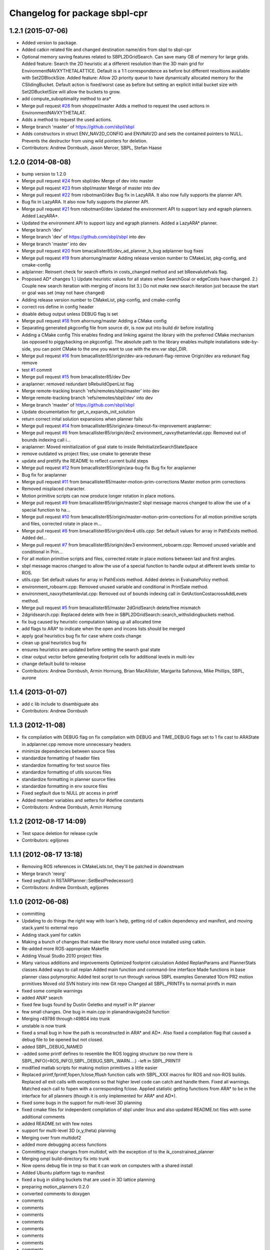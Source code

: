 ^^^^^^^^^^^^^^^^^^^^^^^^^^^^^^
Changelog for package sbpl-cpr
^^^^^^^^^^^^^^^^^^^^^^^^^^^^^^

1.2.1 (2015-07-06)
------------------
* Added version to package.
* Added catkin related file and changed destination name/dirs from sbpl to sbpl-cpr
* Optional memory saving features related to SBPL2DGridSearch. Can save many GB of memory for large grids.
  Added feature: Search the 2D heuristic at a different resolution than the 3D main grid for EnvironmentNAVXYTHETALATTICE. Default is a 1:1 correspondence as before but different resoltions available with Set2DBlockSize.
  Added feature: Allow 2D priority queue to have dynamically allocated memory for the CSlidingBucket. Default action is fixed/worst case as before but setting an explicit initial bucket size with Set2DBucketSize will allow the buckets to grow.
* add compute_suboptimality method to ara*
* Merge pull request `#28 <https://github.com/clearpathrobotics/sbpl/issues/28>`_ from shoppel/master
  Adds a method to request the used actions in EnvironmentNAVXYTHETALAT.
* Adds a method to request the used actions.
* Merge branch 'master' of https://github.com/sbpl/sbpl
* Adds constructors in struct ENV_NAV2D_CONFIG and ENVNAV2D and sets the contained pointers to NULL.
  Prevents the destructor from using wild pointers for deletion.
* Contributors: Andrew Dornbush, Jason Mercer, SBPL, Stefan Haase

1.2.0 (2014-08-08)
------------------
* bump version to 1.2.0
* Merge pull request `#24 <https://github.com/clearpathrobotics/sbpl/issues/24>`_ from sbpl/dev
  Merge of dev into master
* Merge pull request `#23 <https://github.com/clearpathrobotics/sbpl/issues/23>`_ from sbpl/master
  Merge of master into dev
* Merge pull request `#22 <https://github.com/clearpathrobotics/sbpl/issues/22>`_ from robotman0/dev
  Bug fix in LazyARA. It also now fully supports the planner API.
* Bug fix in LazyARA. It also now fully supports the planner API.
* Merge pull request `#21 <https://github.com/clearpathrobotics/sbpl/issues/21>`_ from robotman0/dev
  Updated the environment API to support lazy and egraph planners. Added LazyARA*.
* Updated the environment API to support lazy and egraph planners. Added a LazyARA* planner.
* Merge branch 'dev'
* Merge branch 'dev' of https://github.com/sbpl/sbpl into dev
* Merge branch 'master' into dev
* Merge pull request `#20 <https://github.com/clearpathrobotics/sbpl/issues/20>`_ from bmacallister85/dev_ad_planner_h_bug
  adplanner bug fixes
* Merge pull request `#19 <https://github.com/clearpathrobotics/sbpl/issues/19>`_ from ahornung/master
  Adding release version number to CMakeList, pkg-config, and cmake-config
* adplanner:   Reinsert check for search efforts in costs_changed method and set bReevalutefvals flag.
* Proposed AD* changes
  1.)  Update heuristic values for all states when SearchGoal or edgeCosts have changed.
  2.)  Couple new search iteration with merging of incons list
  3.)  Do not make new search iteration just because the start or goal was set (may not have changed)
* Adding release version number to CMakeList, pkg-config, and cmake-config
* correct ros define in config header
* disable debug output unless DEBUG flag is set
* Merge pull request `#18 <https://github.com/clearpathrobotics/sbpl/issues/18>`_ from ahornung/master
  Adding a CMake config
* Separating generated pkgconfig file from source dir, is now put into build dir before installing
* Adding a CMake config
  This enables finding and linking against the library with the preferred
  CMake mechanism (as opposed to piggybacking on pkgconfig).
  The absolute path to the library enables multiple
  installations side-by-side, you can point CMake to the one you want to
  use with the env.var sbpl_DIR.
* Merge pull request `#16 <https://github.com/clearpathrobotics/sbpl/issues/16>`_ from bmacallister85/origin/dev-ara-redunant-flag-remove
  Origin/dev ara redunant flag remove
* test `#1 <https://github.com/clearpathrobotics/sbpl/issues/1>`_ commit
* Merge pull request `#15 <https://github.com/clearpathrobotics/sbpl/issues/15>`_ from bmacallister85/dev
  Dev
* araplanner: removed redundant bRebuildOpenList flag
* Merge remote-tracking branch 'refs/remotes/sbpl/master' into dev
* Merge remote-tracking branch 'refs/remotes/sbpl/dev' into dev
* Merge branch 'master' of https://github.com/sbpl/sbpl
* Update documentation for get_n_expands_init_solution
* return correct inital solution expansions when planner fails
* Merge pull request `#14 <https://github.com/clearpathrobotics/sbpl/issues/14>`_ from bmacallister85/origin/ara-timeout-fix-improvement
  araplanner:
* Merge pull request `#6 <https://github.com/clearpathrobotics/sbpl/issues/6>`_ from bmacallister85/origin/dev2
  environment_navxythetamlevlat.cpp: Removed out of bounds indexing call i...
* araplanner:
  Moved reinitialization of goal state to inside ReInitializeSearchStateSpace
* remove outdated vs project files; use cmake to generate these
* update and prettify the README to reflect current build steps
* Merge pull request `#12 <https://github.com/clearpathrobotics/sbpl/issues/12>`_ from bmacallister85/origin/ara-bug-fix
  Bug fix for araplanner
* Bug fix for araplanner
* Merge pull request `#11 <https://github.com/clearpathrobotics/sbpl/issues/11>`_ from bmacallister85/master-motion-prim-corrections
  Master motion prim corrections
* Removed misplaced character.
* Motion primitive scripts can now produce longer rotation in place motions.
* Merge pull request `#9 <https://github.com/clearpathrobotics/sbpl/issues/9>`_ from bmacallister85/origin/master2
  sbpl message macros changed to allow the use of a special function to ha...
* Merge pull request `#10 <https://github.com/clearpathrobotics/sbpl/issues/10>`_ from bmacallister85/origin/master-motion-prim-corrections
  For all motion primitive scripts and files, corrected rotate in place m...
* Merge pull request `#8 <https://github.com/clearpathrobotics/sbpl/issues/8>`_ from bmacallister85/origin/dev4
  utils.cpp: Set default values for array in PathExists method.  Added del...
* Merge pull request `#7 <https://github.com/clearpathrobotics/sbpl/issues/7>`_ from bmacallister85/origin/dev3
  environment_roboarm.cpp: Removed unused variable and conditional in Prin...
* For all motion primitive scripts  and files, corrected rotate in place motions between last and first angles.
* sbpl message macros changed to allow the use of a special function to handle output at different levels similar to ROS.
* utils.cpp: Set default values for array in PathExists method.  Added deletes in EvaluatePolicy method.
* environment_roboarm.cpp: Removed unused variable and conditional in PrintSate method.
* environment_navxythetamlevlat.cpp: Removed out of bounds indexing call in GetActionCostacrossAddLevels method.
* Merge pull request `#5 <https://github.com/clearpathrobotics/sbpl/issues/5>`_ from bmacallister85/master
  2dGridSearch delete/free mismatch
* 2dgridsearch.cpp: Replaced delete with free  in SBPL2DGridSearch::search_withslidingbuckets method.
* fix bug caused by heuristic computation taking up all allocated time
* add flags to ARA* to indicate when the open and incons lists should be merged
* apply goal heuristics bug fix for case where costs change
* clean up goal heuristics bug fix
* ensures heuristics are updated before setting the search goal state
* clear output vector before generating footprint cells for additional levels in multi-lev
* change default build to release
* Contributors: Andrew Dornbush, Armin Hornung, Brian MacAllister, Margarita Safonova, Mike Phillips, SBPL, aurone

1.1.4 (2013-01-07)
------------------
* add c lib include to disambiguate abs
* Contributors: Andrew Dornbush

1.1.3 (2012-11-08)
------------------
* fix compilation with DEBUG flag on
  fix compilation with DEBUG and TIME_DEBUG flags set to 1
  fix cast to ARAState in adplanner.cpp
  remove more unnecessary headers
* minimize dependencies between source files
* standardize formatting of header files
* standardize formatting for test source files
* standardize formatting of utils sources files
* standardize formatting in planner source files
* standardize formatting in env source files
* Fixed segfault due to NULL ptr access in printf
* Added member variables and setters for #define constants
* Contributors: Andrew Dornbush, Armin Hornung

1.1.2 (2012-08-17 14:09)
------------------------
* Test space deletion for release cycle
* Contributors: egiljones

1.1.1 (2012-08-17 13:18)
------------------------
* Removing ROS references in CMakeLists.txt, they'll be patched in downstream
* Merge branch 'reorg'
* fixed segfault in RSTARPlanner::SetBestPredecessor()
* Contributors: Andrew Dornbush, egiljones

1.1.0 (2012-06-08)
------------------
* committing
* Updating to do things the right way with Ioan's help, getting rid of catkin dependency and manifest, and moving stack.yaml to external repo
* Adding stack.yaml for catkin
* Making a bunch of changes that make the library more useful once installed using catkin.
* Re-added more ROS-appropriate Makefile
* Adding Visual Studio 2010 project files
* Many various additions and improvements
  Optimized footprint calculation
  Added ReplanParams and PlannerStats classes
  Added ways to call replan
  Added main function and command-line interface
  Made functions in base planner class polymorphic
  Added test script to run through various SBPL examples
  Generated 10cm PR2 motion primitives
  Moved old SVN history into new Git repo
  Changed all SBPL_PRINTFs to normal printfs in main
* fixed some compile warnings
* added ANA* search
* fixed few bugs found by Dustin Geletko and myself in R* planner
* few small changes. One bug in main.cpp in planandnavigate2d function
* Merging r49786 through r49804 into trunk
* unstable is now trunk
* fixed a small bug in how the path is reconstructed in ARA* and AD*. Also fixed a compilation flag that caused a debug file to be opened but not closed.
* added SBPL_DEBUG_NAMED
* -added some printf defines to resemble the ROS logging structure (so now there is SBPL_INFO(=ROS_INFO),SBPL_DEBUG,SBPL_WARN....)
  -left in SBPL_PRINTF
* modified matlab scripts for making motion primitives a little easier
* Replaced printf,fprintf,fopen,fclose,fflush function calls with SBPL_XXX macros for ROS and non-ROS builds. Replaced all exit calls with exceptions so that higher level code can catch and handle them. Fixed all warnings. Matched each call to fopen with a corresponding fclose. Applied statistic getting functions from ARA* to be in the interface for all planners (though it is only implemented for ARA* and AD*).
* fixed some bugs in the support for multi-level 3D planning
* fixed cmake files for independent compilation of sbpl under linux and also updated README.txt files with some additional comments
* added README.txt with few notes
* support for multi-level 3D (x,y,theta) planning
* Merging over from multidof2
* added more debugging access functions
* Committing major changes from multidof, with the exception of to the ik_constrained_planner
* Merging ompl build-directory fix into trunk
* Now opens debug file in tmp so that it can work on computers with a shared install
* Added Ubuntu platform tags to manifest
* fixed a bug in sliding buckets that are used in 3D lattice planning
* preparing motion_planners 0.2.0
* converted comments to doxygen
* comments
* comments
* comments
* comments
* comments
* comments
* comments
* comments
* comments
* comments
* comments
* comments
* 
* entered comments
* working on comments
* adding comments
* staging motion_planners into tick-tock
* Contributors: Andrew Dornbush, bcohen, egiljones, eitan, gerkey, gjones, kwc, leibs, maximl, miph, sachinc, unknown
